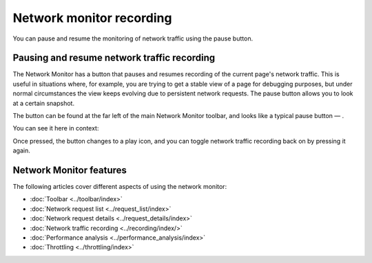 =========================
Network monitor recording
=========================

You can pause and resume the monitoring of network traffic using the pause button.

Pausing and resume network traffic recording
********************************************

The Network Monitor has a button that pauses and resumes recording of the current page's network traffic. This is useful in situations where, for example, you are trying to get a stable view of a page for debugging purposes, but under normal circumstances the view keeps evolving due to persistent network requests. The pause button allows you to look at a certain snapshot.

The button can be found at the far left of the main Network Monitor toolbar, and looks like a typical pause button — |image1|.

.. |image1| image:: pause-icon.png
  :width: 20

You can see it here in context:

.. image:: play-pause-network-traffic.png
  :class: border

Once pressed, the button changes to a play icon, and you can toggle network traffic recording back on by pressing it again.

Network Monitor features
************************

The following articles cover different aspects of using the network monitor:

- :doc:`Toolbar <../toolbar/index>`
- :doc:`Network request list <../request_list/index>`
- :doc:`Network request details <../request_details/index>`
- :doc:`Network traffic recording <../recording/index/>`
- :doc:`Performance analysis <../performance_analysis/index>`
- :doc:`Throttling <../throttling/index>`
